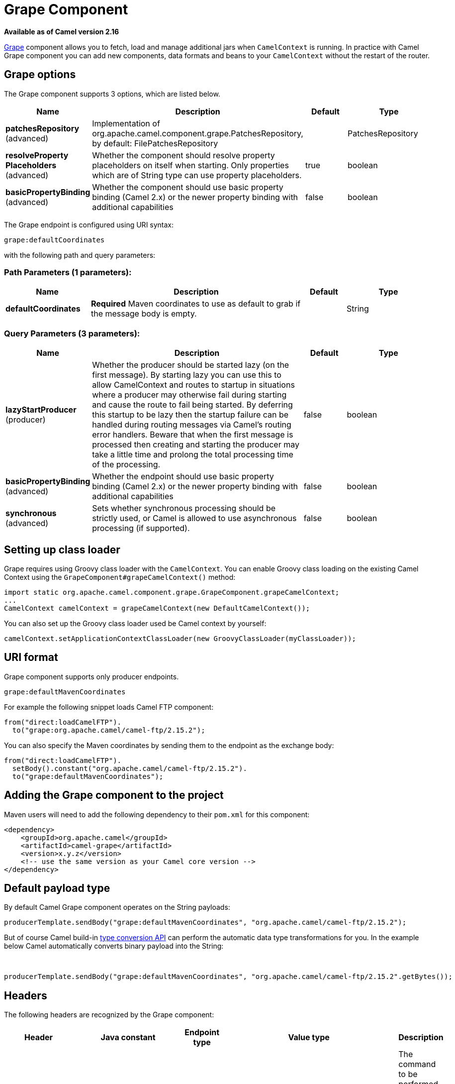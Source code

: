 [[grape-component]]
= Grape Component

*Available as of Camel version 2.16*

http://docs.groovy-lang.org/latest/html/documentation/grape.html[Grape]
component allows you to fetch, load and manage additional jars when
`CamelContext` is running. In practice with Camel Grape component you
can add new components, data formats and beans to your `CamelContext`
without the restart of the router.


== Grape options

// component options: START
The Grape component supports 3 options, which are listed below.



[width="100%",cols="2,5,^1,2",options="header"]
|===
| Name | Description | Default | Type
| *patchesRepository* (advanced) | Implementation of org.apache.camel.component.grape.PatchesRepository, by default: FilePatchesRepository |  | PatchesRepository
| *resolveProperty Placeholders* (advanced) | Whether the component should resolve property placeholders on itself when starting. Only properties which are of String type can use property placeholders. | true | boolean
| *basicPropertyBinding* (advanced) | Whether the component should use basic property binding (Camel 2.x) or the newer property binding with additional capabilities | false | boolean
|===
// component options: END


// endpoint options: START
The Grape endpoint is configured using URI syntax:

----
grape:defaultCoordinates
----

with the following path and query parameters:

=== Path Parameters (1 parameters):


[width="100%",cols="2,5,^1,2",options="header"]
|===
| Name | Description | Default | Type
| *defaultCoordinates* | *Required* Maven coordinates to use as default to grab if the message body is empty. |  | String
|===


=== Query Parameters (3 parameters):


[width="100%",cols="2,5,^1,2",options="header"]
|===
| Name | Description | Default | Type
| *lazyStartProducer* (producer) | Whether the producer should be started lazy (on the first message). By starting lazy you can use this to allow CamelContext and routes to startup in situations where a producer may otherwise fail during starting and cause the route to fail being started. By deferring this startup to be lazy then the startup failure can be handled during routing messages via Camel's routing error handlers. Beware that when the first message is processed then creating and starting the producer may take a little time and prolong the total processing time of the processing. | false | boolean
| *basicPropertyBinding* (advanced) | Whether the endpoint should use basic property binding (Camel 2.x) or the newer property binding with additional capabilities | false | boolean
| *synchronous* (advanced) | Sets whether synchronous processing should be strictly used, or Camel is allowed to use asynchronous processing (if supported). | false | boolean
|===
// endpoint options: END



== Setting up class loader

Grape requires using Groovy class loader with the `CamelContext`. You
can enable Groovy class loading on the existing Camel Context using the
`GrapeComponent#grapeCamelContext()` method:

[source,java]
--------------------------------------------------------------------------------
import static org.apache.camel.component.grape.GrapeComponent.grapeCamelContext;
...
CamelContext camelContext = grapeCamelContext(new DefaultCamelContext());
--------------------------------------------------------------------------------

You can also set up the Groovy class loader used be Camel context by
yourself:

[source,java]
------------------------------------------------------------------------------------
camelContext.setApplicationContextClassLoader(new GroovyClassLoader(myClassLoader));
------------------------------------------------------------------------------------

== URI format

Grape component supports only producer endpoints.

[source,java]
-----------------------------
grape:defaultMavenCoordinates
-----------------------------

For example the following snippet loads Camel FTP component:

[source,java]
------------------------------------------------
from("direct:loadCamelFTP").
  to("grape:org.apache.camel/camel-ftp/2.15.2");
------------------------------------------------

You can also specify the Maven coordinates by sending them to the
endpoint as the exchange body:

[source,java]
----------------------------------------------------------
from("direct:loadCamelFTP").
  setBody().constant("org.apache.camel/camel-ftp/2.15.2").
  to("grape:defaultMavenCoordinates");
----------------------------------------------------------

== Adding the Grape component to the project

Maven users will need to add the following dependency to their `pom.xml`
for this component:

[source,xml]
------------------------------------------------------------
<dependency>
    <groupId>org.apache.camel</groupId>
    <artifactId>camel-grape</artifactId>
    <version>x.y.z</version>
    <!-- use the same version as your Camel core version -->
</dependency>
------------------------------------------------------------

== Default payload type

By default Camel Grape component operates on the String payloads:

[source,java]
------------------------------------------------------------------------------------------------
producerTemplate.sendBody("grape:defaultMavenCoordinates", "org.apache.camel/camel-ftp/2.15.2");
------------------------------------------------------------------------------------------------

But of course Camel build-in xref:manual::type-converter.adoc[type conversion
API] can perform the automatic data type transformations for you. In the
example below Camel automatically converts binary payload into the
String:

 

[source,java]
-----------------------------------------------------------------------------------------------------------
producerTemplate.sendBody("grape:defaultMavenCoordinates", "org.apache.camel/camel-ftp/2.15.2".getBytes());
-----------------------------------------------------------------------------------------------------------

== Headers

The following headers are recognized by the Grape component:

[width="100%",cols="10%,10%,10%,10%,60%",options="header",]
|=======================================================================
|Header |Java constant |Endpoint type |Value type |Description

|`CamelGrapeCommand` |`GrapeConstants.GRAPE_COMMAND` |Producer |`org.apache.camel.component.grape.GrapeCommand` |The command to be performed by the Grape endpoint. Default to `grab`.
|=======================================================================

== Loading components at runtime

In order to load the new component at the router runtime, just grab the
jar containing the given component:

[source,java]
-------------------------------------------------------------------------
ProducerTemplate template = camelContext.createProducerTemplate();
template.sendBody("grape:grape", "org.apache.camel/camel-stream/2.15.2");
template.sendBody("stream:out", "msg");
-------------------------------------------------------------------------

== Loading processors bean at runtime

In order to load the new processor bean  with your custom business login
at the router runtime, just grab the jar containing the required bean:

[source,java]
-----------------------------------------------------------------------------------------------------------------
ProducerTemplate template = camelContext.createProducerTemplate();
template.sendBody("grape:grape", "com.example/my-business-processors/1.0");
int productId = 1;
int price = template.requestBody("bean:com.example.PricingBean?method=currentProductPrice", productId, int.class)
-----------------------------------------------------------------------------------------------------------------

 

== Loading deployed jars after Camel context restart

After you download new jar, you usually would like to have it loaded by
the Camel again after the restart of the `CamelContext`. It is certainly
possible, as Grape component keeps track of the jar files you have
installed. In order to load again the installed jars on the context
startup, use the `GrapeEndpoint.loadPatches()` method in your route: 

 

[source,java]
-------------------------------------------------------------------------
import static org.apache.camel.component.grape.GrapeEndpoint.loadPatches;

... 
camelContext.addRoutes(
  new RouteBuilder() { 
    @Override 
    public void configure() throws Exception { 
      loadPatches(camelContext);
 
      from("direct:loadCamelFTP").
        to("grape:org.apache.camel/camel-ftp/2.15.2"); 
    }
  });
-------------------------------------------------------------------------

 

== Managing the installed jars

If you would like to check what jars have been installed into the given
`CamelContext`, send message to the grape endpoint with
the `CamelGrapeCommand` header set to `GrapeCommand.listPatches`:

[source,java]
----------------------------------------------------------------------------------------
      from("netty-http4:http://0.0.0.0:80/patches").
        setHeader(GrapeConstats.GRAPE_COMMAND, constant(CamelGrapeCommand.listPatches)).
        to("grape:list"); 
----------------------------------------------------------------------------------------

Connecting the to the route defined above using the HTTP client returns
the list of the jars installed by Grape component:

[source,java]
---------------------------------------
$ curl http://my-router.com/patches
grape:org.apache.camel/camel-ftp/2.15.2
grape:org.apache.camel/camel-jms/2.15.2
---------------------------------------

If you would like to remove the installed jars, so these won't be loaded
again after the context restart, use the `GrapeCommand.``clearPatches`
command:

[source,java]
-----------------------------------------------------------------------------------------
      from("netty-http4:http://0.0.0.0:80/patches").
        setHeader(GrapeConstats.GRAPE_COMMAND, constant(CamelGrapeCommand.clearPatches)).
        setBody().constant("Installed patches have been deleted."); 
-----------------------------------------------------------------------------------------

== See Also

* Configuring Camel
* Component
* Endpoint
* Getting Started
